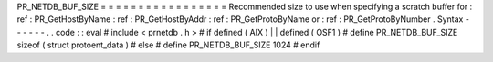 PR_NETDB_BUF_SIZE
=
=
=
=
=
=
=
=
=
=
=
=
=
=
=
=
=
Recommended
size
to
use
when
specifying
a
scratch
buffer
for
:
ref
:
PR_GetHostByName
:
ref
:
PR_GetHostByAddr
:
ref
:
PR_GetProtoByName
or
:
ref
:
PR_GetProtoByNumber
.
Syntax
-
-
-
-
-
-
.
.
code
:
:
eval
#
include
<
prnetdb
.
h
>
#
if
defined
(
AIX
)
|
|
defined
(
OSF1
)
#
define
PR_NETDB_BUF_SIZE
sizeof
(
struct
protoent_data
)
#
else
#
define
PR_NETDB_BUF_SIZE
1024
#
endif
